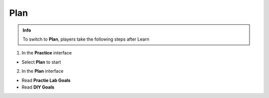 Plan
=========


.. admonition:: Info
   :class: tip

   To switch to **Plan**, players take the following steps after Learn



1. In the **Practice** interface


- Select **Plan** to start


.. image:: pictures/0001a4-plan.png
   :align: center
   :width: 700px


2. In the **Plan** interface


- Read **Practie Lab Goals**

- Read **DIY Goals**


.. image:: pictures/0002a4-plan.png
   :align: center
   :width: 700px








